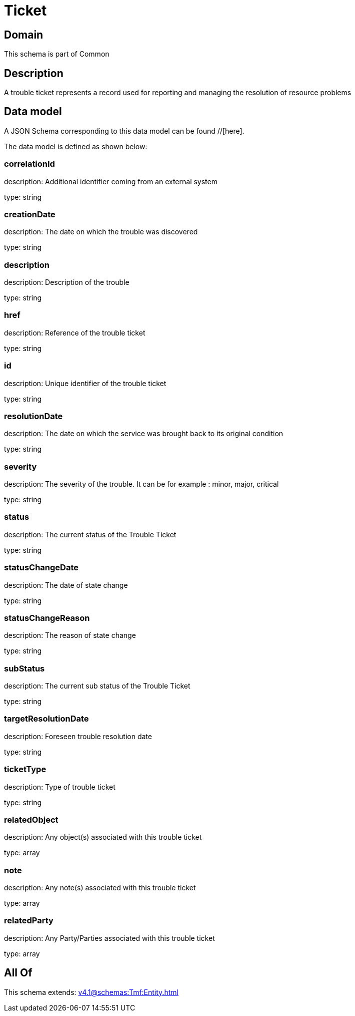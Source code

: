 = Ticket

[#domain]
== Domain

This schema is part of Common

[#description]
== Description
A trouble ticket represents a record used for reporting and managing the resolution of resource problems


[#data_model]
== Data model

A JSON Schema corresponding to this data model can be found //[here].

The data model is defined as shown below:


=== correlationId
description: Additional identifier coming from an external system

type: string


=== creationDate
description: The date on which the trouble was discovered

type: string


=== description
description: Description of the trouble

type: string


=== href
description: Reference of the trouble ticket

type: string


=== id
description: Unique identifier of the trouble ticket

type: string


=== resolutionDate
description: The date on which the service was brought back to its original condition

type: string


=== severity
description: The severity of the trouble. It can be for example : minor, major, critical

type: string


=== status
description: The current status of the Trouble Ticket

type: string


=== statusChangeDate
description: The date of state change

type: string


=== statusChangeReason
description: The reason of state change

type: string


=== subStatus
description: The current sub status of the Trouble Ticket

type: string


=== targetResolutionDate
description: Foreseen trouble resolution date

type: string


=== ticketType
description: Type of trouble ticket

type: string


=== relatedObject
description: Any object(s) associated with this trouble ticket

type: array


=== note
description: Any note(s) associated with this trouble ticket

type: array


=== relatedParty
description: Any Party/Parties associated with this trouble ticket

type: array


[#all_of]
== All Of

This schema extends: xref:v4.1@schemas:Tmf:Entity.adoc[]
